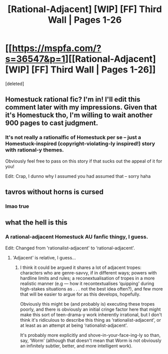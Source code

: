 #+TITLE: [Rational-Adjacent] [WIP] [FF] Third Wall | Pages 1-26

* [[https://mspfa.com/?s=36547&p=1][[Rational-Adjacent] [WIP] [FF] Third Wall | Pages 1-26]]
:PROPERTIES:
:Score: 5
:DateUnix: 1597255199.0
:DateShort: 2020-Aug-12
:FlairText: WIP
:END:
[deleted]


** Homestuck rational fic? I'm in! I'll edit this comment later with my impressions. Given that it's Homestuck tho, I'm willing to wait another 900 pages to cast judgment.
:PROPERTIES:
:Author: SweetSwanAO
:Score: 3
:DateUnix: 1597344036.0
:DateShort: 2020-Aug-13
:END:

*** It's not really a rationalfic of Homestuck per se -- just a Homestuck-inspired (copyright-violating-ly inspired!) story with rational-y themes.

Obviously feel free to pass on this story if that sucks out the appeal of it for you!

Edit: Crap, I dunno why I assumed you had assumed that -- sorry haha
:PROPERTIES:
:Author: nietzschean_cyborg
:Score: 2
:DateUnix: 1597344387.0
:DateShort: 2020-Aug-13
:END:


** tavros without horns is cursed
:PROPERTIES:
:Author: litten8
:Score: 2
:DateUnix: 1597797142.0
:DateShort: 2020-Aug-19
:END:

*** lmao true
:PROPERTIES:
:Author: nietzschean_cyborg
:Score: 1
:DateUnix: 1597800487.0
:DateShort: 2020-Aug-19
:END:


** what the hell is this
:PROPERTIES:
:Author: carlarc
:Score: 1
:DateUnix: 1597266192.0
:DateShort: 2020-Aug-13
:END:

*** A rational-adjacent Homestuck AU fanfic thingy, I guess.

Edit: Changed from 'rationalist-adjacent' to ‘rational-adjacent'.
:PROPERTIES:
:Author: nietzschean_cyborg
:Score: 2
:DateUnix: 1597266309.0
:DateShort: 2020-Aug-13
:END:

**** 'Adjacent' is relative, I guess...
:PROPERTIES:
:Author: cthulhusleftnipple
:Score: 3
:DateUnix: 1597273412.0
:DateShort: 2020-Aug-13
:END:

***** I think it could be argued it shares a lot of adjacent tropes: characters who are genre-savvy, if in different ways; powers with hardline limits and rules; a reconextualisation of tropes in a more realistic manner (e.g --- how it recontextualises ‘quipping' during high-stakes situations as . . . not the best idea often?), and few more that will be easier to argue for as this develops, hopefully.

Obviously this might be (and probably is) executing these tropes poorly, and there is obviously an initial cringe factor here that might make this sort of teen-drama-y work inherently irrational, but I don't think it's ridiculous to describe this thing as ‘rationalist-adjacent', or at least as an attempt at being ‘rationalist-adjacent'.

It's probably more explicitly and shove-in-your-face-ing-ly so than, say, ‘Worm' (although that doesn't mean that Worm is not obviously an infinitely subtler, better, and more intelligent work).
:PROPERTIES:
:Author: nietzschean_cyborg
:Score: 6
:DateUnix: 1597275194.0
:DateShort: 2020-Aug-13
:END:
